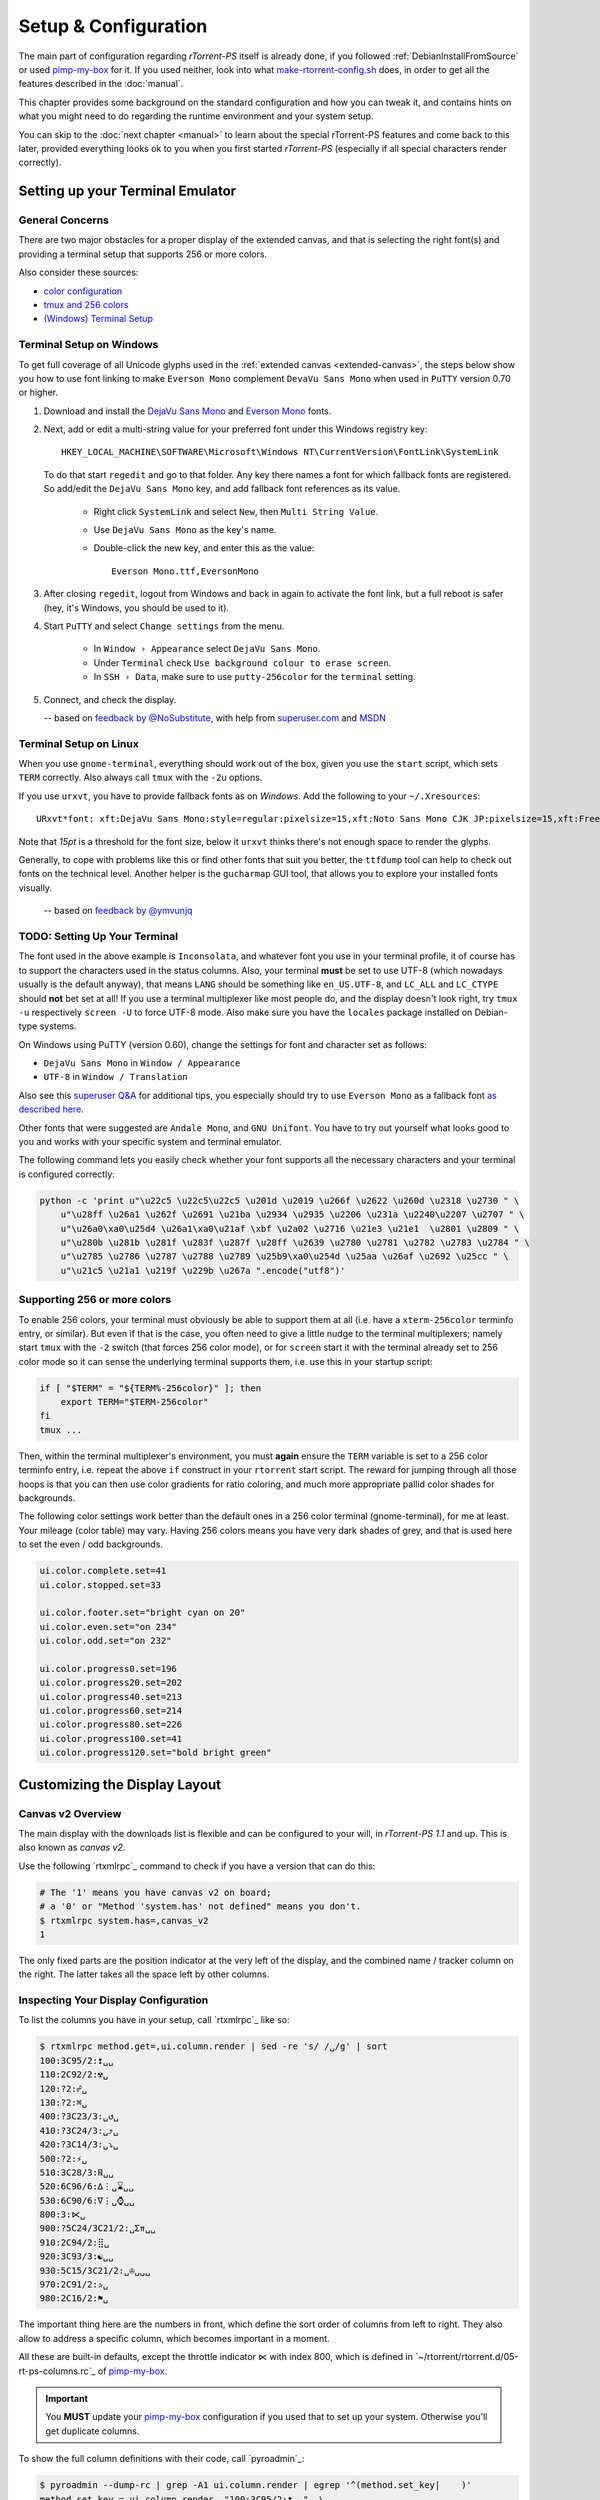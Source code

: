 Setup & Configuration
=====================

The main part of configuration regarding *rTorrent-PS* itself is already done,
if you followed  :ref:`DebianInstallFromSource` or used `pimp-my-box`_ for it.
If you used neither, look into what `make-rtorrent-config.sh`_ does,
in order to get all the features described in the :doc:`manual`.

This chapter provides some background on the standard configuration and how you can tweak it,
and contains hints on what you might need to do regarding
the runtime environment and your system setup.

You can skip to the :doc:`next chapter <manual>` to learn about
the special rTorrent-PS features and come back to this later,
provided everything looks ok to you when you first started *rTorrent-PS*
(especially if all special characters render correctly).

.. _pimp-my-box: https://github.com/pyroscope/pimp-my-box
.. _make-rtorrent-config.sh: https://github.com/pyroscope/pyrocore/blob/master/src/scripts/make-rtorrent-config.sh


Setting up your Terminal Emulator
---------------------------------

General Concerns
^^^^^^^^^^^^^^^^

There are two major obstacles for a proper display of the extended canvas,
and that is selecting the right font(s) and providing a terminal setup that
supports 256 or more colors.

Also consider these sources:

-  `color configuration <https://github.com/pyroscope/rtorrent-ps/blob/master/docs/RtorrentExtended.md#uicolortypesetcolor-def>`_
-  `tmux and 256 colors <https://github.com/pyroscope/rtorrent-ps/blob/master/docs/RtorrentExtendedCanvas.md#using-the-extended-canvas-with-tmux--screen-and-256-colors>`_
-  `(Windows) Terminal Setup <https://github.com/pyroscope/rtorrent-ps/blob/master/docs/RtorrentExtendedCanvas.md#setting-up-your-terminal>`_


.. _term-win:

Terminal Setup on Windows
^^^^^^^^^^^^^^^^^^^^^^^^^

To get full coverage of all Unicode glyphs used in the :ref:`extended canvas <extended-canvas>`,
the steps below show you how to use font linking to make ``Everson Mono`` complement ``DevaVu Sans Mono``
when used in ``PuTTY`` version 0.70 or higher.

#. Download and install the `DejaVu Sans Mono`_ and `Everson Mono`_ fonts.
#. Next, add or edit a multi-string value for your preferred font under this Windows registry key::

      HKEY_LOCAL_MACHINE\SOFTWARE\Microsoft\Windows NT\CurrentVersion\FontLink\SystemLink

   To do that start ``regedit`` and go to that folder. Any key there names a font for which
   fallback fonts are registered. So add/edit the ``DejaVu Sans Mono`` key, and add fallback
   font references as its value.

      * Right click ``SystemLink`` and select ``New``, then ``Multi String Value``.
      * Use ``DejaVu Sans Mono`` as the key's name.
      * Double-click the new key, and enter this as the value::

         Everson Mono.ttf,EversonMono

#. After closing ``regedit``, logout from Windows and back in again to activate the font link,
   but a full reboot is safer (hey, it's Windows, you should be used to it).
#. Start ``PuTTY`` and select ``Change settings`` from the menu.

      * In ``Window › Appearance`` select ``DejaVu Sans Mono``.
      * Under ``Terminal`` check ``Use background colour to erase screen``.
      * In ``SSH › Data``, make sure to use ``putty-256color`` for the ``terminal`` setting.

#. Connect, and check the display.

   -- based on `feedback by @NoSubstitute`_, with help from `superuser.com`_ and `MSDN`_

.. seealso::

    `Font linking on Windows <https://github.com/chros73/rtorrent-ps_setup/wiki/Windows-8.1#font-linking-on-windows>`_
    and `Using KiTTY instead of PuTTY <https://github.com/chros73/rtorrent-ps_setup/wiki/Windows-8.1#connect-via-ssh>`_


.. _`Everson Mono`: http://www.evertype.com/emono/
.. _`DejaVu Sans Mono`: https://dejavu-fonts.github.io/Download.html
.. _superuser.com: http://superuser.com/questions/393834/how-to-configure-putty-to-display-these-characters/764855#764855
.. _MSDN: https://msdn.microsoft.com/en-us/goglobal/bb688134.aspx
.. _`feedback by @NoSubstitute`: https://github.com/pyroscope/rtorrent-ps/issues/8


.. _term-linux:

Terminal Setup on Linux
^^^^^^^^^^^^^^^^^^^^^^^

When you use ``gnome-terminal``, everything should work out of the box,
given you use the ``start`` script, which sets ``TERM`` correctly.
Also always call ``tmux`` with the ``-2u`` options.

If you use ``urxvt``, you have to provide fallback fonts as on *Windows*.
Add the following to your ``~/.Xresources``::

    URxvt*font: xft:DejaVu Sans Mono:style=regular:pixelsize=15,xft:Noto Sans Mono CJK JP:pixelsize=15,xft:FreeSerif

Note that *15pt* is a threshold for the font size,
below it ``urxvt`` thinks there's not enough space to render the glyphs.

Generally, to cope with problems like this or find other fonts that suit you better,
the ``ttfdump`` tool can help to check out fonts on the technical level.
Another helper is the ``gucharmap`` GUI tool, that allows you to explore your installed fonts visually.

    -- based on `feedback by @ymvunjq`_

.. _`feedback by @ymvunjq`: https://github.com/pyroscope/rtorrent-ps/issues/44


TODO: Setting Up Your Terminal
^^^^^^^^^^^^^^^^^^^^^^^^^^^^^^

The font used in the above example is ``Inconsolata``, and whatever font
you use in your terminal profile, it of course has to support the
characters used in the status columns. Also, your terminal **must** be
set to use UTF-8 (which nowadays usually is the default anyway), that
means ``LANG`` should be something like ``en_US.UTF-8``, and ``LC_ALL``
and ``LC_CTYPE`` should **not** bet set at all! If you use a terminal
multiplexer like most people do, and the display doesn't look right, try
``tmux -u`` respectively ``screen -U`` to force UTF-8 mode. Also make
sure you have the ``locales`` package installed on Debian-type systems.

On Windows using PuTTY (version 0.60), change the settings for font and
character set as follows:

-  ``DejaVu Sans Mono`` in ``Window / Appearance``
-  ``UTF-8`` in ``Window / Translation``

Also see this `superuser Q&A`_ for additional tips, you especially
should try to use ``Everson Mono`` as a fallback font `as described
here`_.

Other fonts that were suggested are ``Andale Mono``, and
``GNU Unifont``. You have to try out yourself what looks good to you and
works with your specific system and terminal emulator.

The following command lets you easily check whether your font supports
all the necessary characters and your terminal is configured correctly:

.. code-block:: shell

    python -c 'print u"\u22c5 \u22c5\u22c5 \u201d \u2019 \u266f \u2622 \u260d \u2318 \u2730 " \
        u"\u28ff \u26a1 \u262f \u2691 \u21ba \u2934 \u2935 \u2206 \u231a \u2240\u2207 \u2707 " \
        u"\u26a0\xa0\u25d4 \u26a1\xa0\u21af \xbf \u2a02 \u2716 \u21e3 \u21e1  \u2801 \u2809 " \
        u"\u280b \u281b \u281f \u283f \u287f \u28ff \u2639 \u2780 \u2781 \u2782 \u2783 \u2784 " \
        u"\u2785 \u2786 \u2787 \u2788 \u2789 \u25b9\xa0\u254d \u25aa \u26af \u2692 \u25cc " \
        u"\u21c5 \u21a1 \u219f \u229b \u267a ".encode("utf8")'


Supporting 256 or more colors
^^^^^^^^^^^^^^^^^^^^^^^^^^^^^

To enable 256 colors, your terminal must obviously be able to support
them at all (i.e. have a ``xterm-256color`` terminfo entry, or similar).
But even if that is the case, you often need to give a little nudge to
the terminal multiplexers; namely start ``tmux`` with the ``-2`` switch
(that forces 256 color mode), or for ``screen`` start it with the
terminal already set to 256 color mode so it can sense the underlying
terminal supports them, i.e. use this in your startup script:

.. code-block:: shell

    if [ "$TERM" = "${TERM%-256color}" ]; then
        export TERM="$TERM-256color"
    fi
    tmux ...

Then, within the terminal multiplexer's environment, you must **again**
ensure the ``TERM`` variable is set to a 256 color terminfo entry, i.e.
repeat the above ``if`` construct in your ``rtorrent`` start script. The
reward for jumping through all those hoops is that you can then use
color gradients for ratio coloring, and much more appropriate pallid
color shades for backgrounds.

The following color settings work better than the default ones in a 256
color terminal (gnome-terminal), for me at least. Your mileage (color
table) may vary. Having 256 colors means you have very dark shades of
grey, and that is used here to set the even / odd backgrounds.

.. code-block:: ini

    ui.color.complete.set=41
    ui.color.stopped.set=33

    ui.color.footer.set="bright cyan on 20"
    ui.color.even.set="on 234"
    ui.color.odd.set="on 232"

    ui.color.progress0.set=196
    ui.color.progress20.set=202
    ui.color.progress40.set=213
    ui.color.progress60.set=214
    ui.color.progress80.set=226
    ui.color.progress100.set=41
    ui.color.progress120.set="bold bright green"

|rt-ps-glyphs|

.. _calling that command in the configuration: https://github.com/pyroscope/pyrocore/blob/master/src/pyrocore/data/config/rtorrent.d/collapse-built-in-views.rc
.. _PyroScope CLI Tools: https://pyrocore.readthedocs.org/
.. _superuser Q&A: http://superuser.com/questions/393834/how-to-configure-putty-to-display-these-characters
.. _as described here: http://superuser.com/a/764855

.. |rt-ps-glyphs| image:: _static/img/rt-ps-glyphs.png




Customizing the Display Layout
------------------------------

Canvas v2 Overview
^^^^^^^^^^^^^^^^^^

The main display with the downloads list is flexible and
can be configured to your will, in `rTorrent-PS 1.1` and up.
This is also known as *canvas v2*.

Use the following `rtxmlrpc`_ command to check if you have a version
that can do this:

.. code-block:: console

    # The '1' means you have canvas v2 on board;
    # a '0' or "Method 'system.has' not defined" means you don't.
    $ rtxmlrpc system.has=,canvas_v2
    1


The only fixed parts are the position indicator at the very left of the display,
and the combined name / tracker column on the right.
The latter takes all the space left by other columns.


Inspecting Your Display Configuration
^^^^^^^^^^^^^^^^^^^^^^^^^^^^^^^^^^^^^

To list the columns you have in your setup, call  `rtxmlrpc`_ like so:

.. code-block:: console

    $ rtxmlrpc method.get=,ui.column.render | sed -re 's/ /␣/g' | sort
    100:3C95/2:❢␣␣
    110:2C92/2:☢␣
    120:?2:☍␣
    130:?2:⌘␣
    400:?3C23/3:␣↺␣
    410:?3C24/3:␣⤴␣
    420:?3C14/3:␣⤵␣
    500:?2:⚡␣
    510:3C28/3:℞␣␣
    520:6C96/6:∆⋮␣⌛␣␣
    530:6C90/6:∇⋮␣⌚␣␣
    800:3:⋉␣
    900:?5C24/3C21/2:␣Σ⇈␣␣
    910:2C94/2:⣿␣
    920:3C93/3:☯␣␣
    930:5C15/3C21/2:␣✇␣␣␣
    970:2C91/2:✰␣
    980:2C16/2:⚑␣

The important thing here are the numbers in front,
which define the sort order of columns from left to right.
They also allow to address a specific column,
which becomes important in a moment.

All these are built-in defaults, except the throttle indicator ``⋉`` with index 800,
which is defined in `~/rtorrent/rtorrent.d/05-rt-ps-columns.rc`_ of `pimp-my-box`_.

.. important::

    You **MUST** update your `pimp-my-box`_ configuration
    if you used that to set up your system.
    Otherwise you'll get duplicate columns.

To show the full column definitions with their code, call `pyroadmin`_:

.. code-block:: console

    $ pyroadmin --dump-rc | grep -A1 ui.column.render | egrep '^(method.set_key|    )'
    method.set_key = ui.column.render, "100:3C95/2:❢  ", \
        ((array.at, {"  ", "♺ ", "⚠ ", "◔ ", "⚡ ", "↯ ", "¿?", "⨂ "}, ((d.message.alert)) ))
    method.set_key = ui.column.render, "110:2C92/2:☢ ", \
        ((string.map, ((cat, ((d.is_open)), ((d.is_active)) )), {00, "▪ "}, …, {11, "▹ "}))
    …
    method.set_key = ui.column.render, "980:2C16/2:⚑ ", \
        ((array.at, {"  ", "⚑ "}, ((d.views.has, tagged)) ))


Column Layout Definitions
^^^^^^^^^^^^^^^^^^^^^^^^^

**TODO** WTF is ``?3C93/3``, and other questions.


.. _add-custom-columns:

Defining Your Own Columns
^^^^^^^^^^^^^^^^^^^^^^^^^

.. image:: _static/img/rt-ps-canvas_v2-ascii-ratio.png
    :align: right
    :alt: Canvas v2 ASCII Ratio Column

This example shows how to replace the ratio column (920)
with a pure ASCII version. You can see the result on the right.

Place this code in your custom configuration,
e.g. in the ``_rtlocal.rc`` file (when using `pimp-my-box`_).

.. code-block:: ini

    # Hide default column
    ui.column.hide = 920

    # Add ASCII ratio in percent
    # (1..99 for incomplete; 1c = 1.0; 1m = 10.0; …)
    method.set_key = ui.column.render, "922:3C93/3:R% ", \
        ((string.replace, ((convert.magnitude, ((math.div, ((d.ratio)), 10)) )), \
                          {"⋅", "."} ))

To construct a column definition like this,
you need to understand `rTorrent Scripting`_ first
– more so than what's sufficient for writing simple configurations.

Looking at the original column definition often helps, e.g. to grab a few snippets for your own version:

.. code-block:: ini

    $ pyroadmin --dump-rc | egrep -A1 '"920:.+"'
    method.set_key = ui.column.render, "920:3C93/3:☯  ", \
        ((string.substr, "☹ ➀ ➁ ➂ ➃ ➄ ➅ ➆ ➇ ➈ ➉ ", \
                         ((math.mul, 2, ((math.div, ((d.ratio)), 1000)) )), 2, "⊛ "))

Also, try to understand how all the other column definitions work,
you can learn a few tricks that are typical for column rendering.

.. image:: _static/img/rt-ps-canvas_v2-chunk-size.png
    :align: right
    :alt: Canvas v2 Chunk Size Column

Especially if you want to display additional values in the same format as an existing column,
you just have to swap the command accessing the displayed item's data.
Here's a chunk size column, all you need to do is
replace ``d.size_bytes`` in the code of column 930 with ``d.chunk_size``,
and give it a new index and heading.

.. code-block:: ini

    ui.color.custom9.set = "bright blue"
    method.set_key = ui.column.render, "935:5C9/3C21/2: ≣   ", \
        ((convert.human_size, ((d.chunk_size)) ))

That example also shows how to use a custom color.


Disabling Columns
^^^^^^^^^^^^^^^^^

The ``ui.column.show`` and ``ui.column.hide`` commands provide the means to
easily change the visibility of columns, without touching their definition.
They both take a list of column keys as their arguments, as either strings or values.

The following example shows column ♯42 only on the *active* and *leeching* views,

.. code-block:: ini

    method.set_key = event.view.show, ~column_toggle, \
        "branch = \"string.contains=$ui.current_view=, active, leeching\", \
            ui.column.show=42, ui.column.hide=42"
    ui.column.hide = 42

The ``ui.column.is_hidden`` and ``ui.column.hidden.list`` commands can be used to query the visibility of columns,
the first one takes a single column key as its argument.

.. code-block:: console

    $ rtxmlrpc --repr ui.column.is_hidden '' 42
    1
    $ rtxmlrpc --repr ui.column.hidden.list
    [42]

A practical use of ``ui.column.is_hidden`` is to toggle a column.
This code does so for ♯935, and binds the toggle to the ``_`` key.

.. code-block:: ini

    method.insert = pmb._toggle_chunk_size, simple|private, \
        "branch = ui.column.is_hidden=935, ui.column.show=935, ui.column.hide=935 ; \
         ui.current_view.set = (ui.current_view)"
    pyro.bind_key = toggle_chunk_size, _, "pmb._toggle_chunk_size="

The ``ui.current_view.set = (ui.current_view)`` part forces a redraw of the canvas,
giving you instant feedback.


Adding Traffic Graphs
^^^^^^^^^^^^^^^^^^^^^

Add these lines to your configuration:

.. code-block:: ini

    # Show traffic of the last hour
    network.history.depth.set = 112
    schedule = network_history_sampling,1,32, network.history.sample=
    method.insert = network.history.auto_scale.toggle, simple|private, \
        "branch=network.history.auto_scale=, \
            \"network.history.auto_scale.set=0\", \
            \"network.history.auto_scale.set=1\""
    method.insert = network.history.auto_scale.ui_toggle, simple|private, \
        "network.history.auto_scale.toggle= ;network.history.refresh="
    branch=pyro.extended=,"schedule = bind_auto_scale,0,0, \
        \"ui.bind_key=download_list,=,network.history.auto_scale.ui_toggle=\""

And you'll get this in your terminal:

.. figure:: _static/img/rt-ps-network-history.png
   :align: center
   :alt: rTorrent-PS Network History

   rTorrent-PS Network History

As you can see, you get the upper and lower bounds of traffic within
your configured time window, and each bar of the graph represents an
interval determined by the sampling schedule. Pressing ``=`` toggles
between a graph display with base line 0, and a zoomed view that scales
it to the current bounds.
